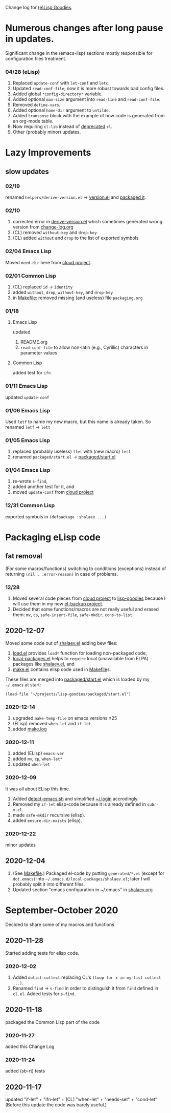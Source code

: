Change log for [[https://github.com/chalaev/lisp-goodies][(e)Lisp Goodies]].

* Numerous changes after long pause in updates.
Significant change in the (emacs-lisp) sections mostly responsible for configuration files treatment.

*** 04/28 (eLisp)
1. Replaced =update-conf= with =let-conf= and =letc=.
2. Updated =read-conf-file=; now it is more robust towards bad config files.
3. Added global =*config-directory*= variable.
4. Added optional =max-size= argument into =read-line= and =read-conf-file=.
5. Removed =define-vars=.
6. Added optional =home-dir= argument to =untilde=.
7. Added =transpose= block with the example of how code is generated from an org-mode table.
8. Now requiring =cl-lib= instead of [[https://nullprogram.com/blog/2017/10/27/][deprecated]] =cl=.
9. Other (probably minor) updates.

* Lazy Improvements
** slow updates
*** 02/19
renamed =helpers/derive-version.el= → [[file:version.el][version.el]] and [[file:packaged/version.el][packaged it]].

*** 02/10
1. corrected error in [[file:helpers/derive-version.el][derive-version.el]] which sometimes generated wrong version from [[file:change-log.org][change-log.org]]
2. (CL) removed =without-key= and =drop-key=
3. (CL) added =without= and =drop= to the list of exported symbols

*** 02/04 Emacs Lisp
Moved =need-dir= here from [[https://github.com/chalaev/cloud/blob/master/1.el][cloud project]].

*** 02/01 Common Lisp
1. (CL) replaced =id= → =identity=
2. added =without=, =drop=, =without-key=, and =drop-key=
3. in [[file:Makefile][Makefile]]: removed missing (and useless) file =packaging.org=

*** 01/18
**** Emacs Lisp
updated
1. README.org
2. =read-conf-file= to allow non-latin (e.g., Cyrillic) characters in parameter values

**** Common Lisp
added test for ~ifn~

*** 01/11 Emacs Lisp
updated =update-conf=

*** 01/06 Emacs Lisp
Used =letf= to name my new macro, but this name is already taken.
So renamed =letf= → =lett=

*** 01/05 Emacs Lisp
1. replaced (probably useless) =flet= with (new macro) =letf=
2. renamed =packaged/start.el= → [[file:packaged/start.el][packaged/start.el]]

*** 01/04 Emacs Lisp
1. re-wrote =s-find=,
2. added another test for it, and
3. moved =update-conf= from [[https://github.com/chalaev/cloud][cloud project]]

*** 12/31 Common Lisp
exported symbols in =(defpackage :shalaev ...)=

* Packaging eLisp code
** fat removal
(For some macros/functions) switching to conditions (exceptions) instead of returning =(nil . :error-reason)= in case of problems.
*** 12/28
1. Moved several code pieces from [[https://github.com/chalaev/cloud][cloud project]] to [[https://github.com/chalaev/lisp-goodies][lisp-goodies]] because I will use them in my new [[https://github.com/chalaev/el-backup][el-backup project]].
2. Decided that some functions/macros are not really useful and erased them: =mv=, =cp=, =safe-insert-file=, =safe-mkdir=, =cons-to-list=.

** 2020-12-07
Moved some code out of [[file:packaged/shalaev.el][shalaev.el]] adding bew files:
1. [[file:generated/load.el][load.el]] provides =load*= function for loading non-packaged code,
2. [[file:generated/local-packages.el][local-packages.el]] helps to =require= local (unavailable from ELPA) packages like [[file:packaged/shalaev.el][shalaev.el]], and
3. [[file:generated/make.el][make.el]] contains elisp code used in [[file:Makefile][Makefile]]s.

These files are merged into [[file:packaged/start.el][packaged/start.el]] which is loaded by my =~/.emacs= at start:

=(load-file "~/projects/lisp-goodies/packaged/start.el")=

*** 2020-12-14
1. upgraded =make-temp-file= on emacs versions ≤25
2. (ELisp) removed =when-let= and =if-let=
3. added [[file:generated/make.log][make.log]]

*** 2020-12-11
1. added (ELisp) =emacs-ver=
2. added =mv=, =cp=, =when-let*= 
3. updated =when-let=

*** 2020-12-09
It was all about ELisp this time.
1. Added [[file:bash/detect-emacs.sh][detect-emacs.sh]] and simplified [[file:.login][~/.login]] accrodingly.
2. Removed my =if-let= elisp-code because it is already defined in ~subr-x.el~.
3. made =safe-mkdir= recursive (elisp).
4. added =ensure-dir-exists= (elisp).

*** 2020-12-22
minor updates

** 2020-12-04
1. (See [[file:Makefile][Makefile]].) Packaged el-code by putting =generated/*.el=  (except for ~dot.emacs~) into =~/.emacs.d/local-packages/shalaev.el=; later I will probably split it into different files.
2. Updated section "emacs configuration in ~/.emacs" in [[file:shalaev.org][shalaev.org]]

* September-October 2020
Decided to share some of my macros and functions

** 2020-11-28
Started adding tests for elisp code.

*** 2020-12-02
1. Added ~dolist-collect~ replacing CL's =(loop for x in my-list collect ...)=.
2. Renamed ~find~ → ~s-find~ in order to distinguish it from ~find~ defined in ~cl.el~.
   Added tests for ~s-find~.

** 2020-11-18
packaged the Common Lisp part of the code

*** 2020-11-27
added this Change Log

*** 2020-11-24
added (sb-rt) tests

** 2020-11-17
updated "if-let" + "ifn-let" + (CL) "when-let" + "needs-set" + "cond-let"
(Before this update the code was barely useful.)
